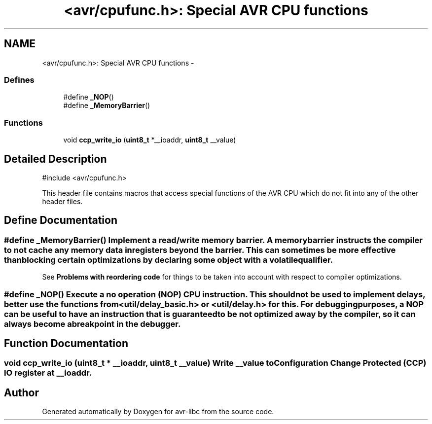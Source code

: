.TH "<avr/cpufunc.h>: Special AVR CPU functions" 3 "24 Jun 2019" "Version 2.0.0" "avr-libc" \" -*- nroff -*-
.ad l
.nh
.SH NAME
<avr/cpufunc.h>: Special AVR CPU functions \- 
.SS "Defines"

.in +1c
.ti -1c
.RI "#define \fB_NOP\fP()"
.br
.ti -1c
.RI "#define \fB_MemoryBarrier\fP()"
.br
.in -1c
.SS "Functions"

.in +1c
.ti -1c
.RI "void \fBccp_write_io\fP (\fBuint8_t\fP *__ioaddr, \fBuint8_t\fP __value)"
.br
.in -1c
.SH "Detailed Description"
.PP 
.PP
.nf
 #include <avr/cpufunc.h> 
.fi
.PP
.PP
This header file contains macros that access special functions of the AVR CPU which do not fit into any of the other header files. 
.SH "Define Documentation"
.PP 
.SS "#define _MemoryBarrier()"Implement a read/write \fImemory barrier\fP. A memory barrier instructs the compiler to not cache any memory data in registers beyond the barrier. This can sometimes be more effective than blocking certain optimizations by declaring some object with a \fCvolatile\fP qualifier.
.PP
See \fBProblems with reordering code\fP for things to be taken into account with respect to compiler optimizations. 
.SS "#define _NOP()"Execute a \fIno operation\fP (NOP) CPU instruction. This should not be used to implement delays, better use the functions from <\fButil/delay_basic.h\fP> or <\fButil/delay.h\fP> for this. For debugging purposes, a NOP can be useful to have an instruction that is guaranteed to be not optimized away by the compiler, so it can always become a breakpoint in the debugger. 
.SH "Function Documentation"
.PP 
.SS "void ccp_write_io (\fBuint8_t\fP * __ioaddr, \fBuint8_t\fP __value)"Write \fI__value\fP to Configuration Change Protected (CCP) IO register at \fI__ioaddr\fP. 
.SH "Author"
.PP 
Generated automatically by Doxygen for avr-libc from the source code.
